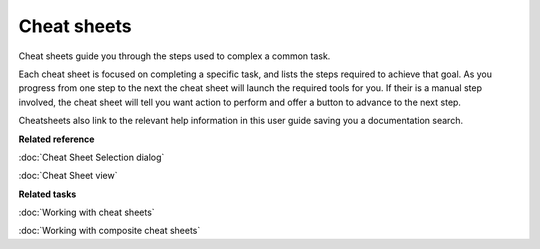 Cheat sheets
############

Cheat sheets guide you through the steps used to complex a common task.

Each cheat sheet is focused on completing a specific task, and lists the steps required to achieve
that goal. As you progress from one step to the next the cheat sheet will launch the required tools
for you. If their is a manual step involved, the cheat sheet will tell you want action to perform
and offer a button to advance to the next step.

Cheatsheets also link to the relevant help information in this user guide saving you a documentation
search.

**Related reference**

:doc:`Cheat Sheet Selection dialog`

:doc:`Cheat Sheet view`


**Related tasks**

:doc:`Working with cheat sheets`

:doc:`Working with composite cheat sheets`
